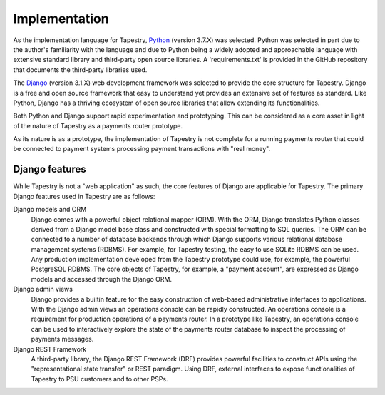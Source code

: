 Implementation
==============

As the implementation language for Tapestry, Python_ (version 3.7.X)
was selected. Python was selected in part due to the author's
familiarity with the language and due to Python being a widely adopted
and approachable language with extensive standard library and
third-party open source libraries. A 'requirements.txt' is provided in
the GitHub repository that documents the third-party libraries used.

.. _Python: https://www.python.org/

The Django_ (version 3.1.X) web development framework was selected to
provide the core structure for Tapestry. Django is a free and open
source framework that easy to understand yet provides an extensive set
of features as standard. Like Python, Django has a thriving ecosystem
of open source libraries that allow extending its functionalities.

.. _Django: https://www.djangoproject.com/

Both Python and Django support rapid experimentation and
prototyping. This can be considered as a core asset in light of the
nature of Tapestry as a payments router prototype.

As its nature is as a prototype, the implementation of Tapestry is not
complete for a running payments router that could be connected to
payment systems processing payment transactions with "real money".

Django features
---------------

While Tapestry is not a "web application" as such, the core features
of Django are applicable for Tapestry. The primary Django features
used in Tapestry are as follows:

Django models and ORM
    Django comes with a powerful object relational
    mapper (ORM). With the ORM, Django translates Python classes
    derived from a Django model base class and constructed with special
    formatting to SQL queries. The ORM can be connected to a number of
    database backends through which Django supports various relational
    database management systems (RDBMS). For example, for Tapestry
    testing, the easy to use SQLite RDBMS can be used. Any production
    implementation developed from the Tapestry prototype could use,
    for example, the powerful PostgreSQL RDBMS. The core objects of
    Tapestry, for example, a "payment account", are expressed as
    Django models and accessed through the Django ORM.

Django admin views
    Django provides a builtin feature for the easy construction of
    web-based administrative interfaces to applications. With the
    Django admin views an operations console can be rapidly
    constructed. An operations console is a requirement for production
    operations of a payments router. In a prototype like Tapestry, an
    operations console can be used to interactively explore the state
    of the payments router database to inspect the processing of
    payments messages.

Django REST Framework
    A third-party library, the Django REST Framework (DRF) provides
    powerful facilities to construct APIs using the "representational
    state transfer" or REST paradigm. Using DRF, external interfaces
    to expose functionalities of Tapestry to PSU customers and to
    other PSPs.
